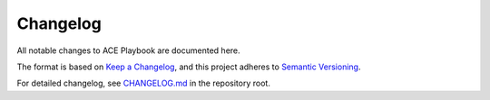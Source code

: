 Changelog
=========

All notable changes to ACE Playbook are documented here.

The format is based on `Keep a Changelog <https://keepachangelog.com/en/1.0.0/>`_,
and this project adheres to `Semantic Versioning <https://semver.org/spec/v2.0.0.html>`_.

For detailed changelog, see `CHANGELOG.md <../CHANGELOG.md>`_ in the repository root.
